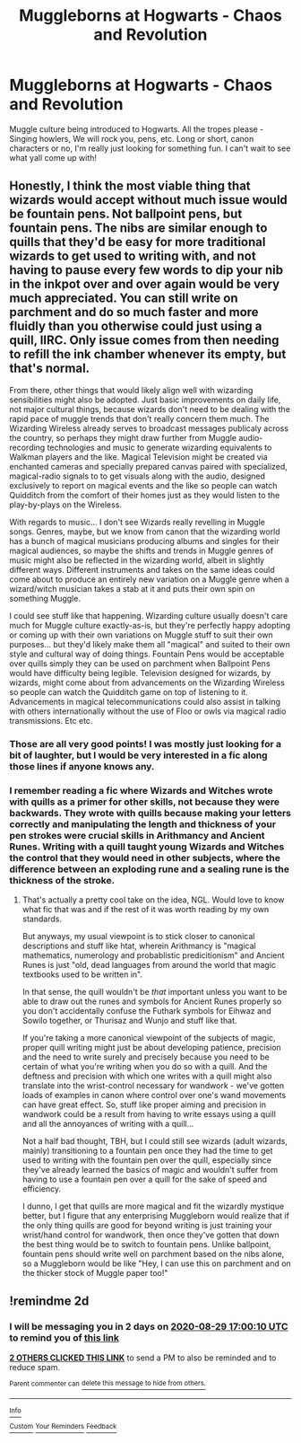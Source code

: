 #+TITLE: Muggleborns at Hogwarts - Chaos and Revolution

* Muggleborns at Hogwarts - Chaos and Revolution
:PROPERTIES:
:Author: qwilrain
:Score: 12
:DateUnix: 1598543512.0
:DateShort: 2020-Aug-27
:FlairText: Request
:END:
Muggle culture being introduced to Hogwarts. All the tropes please - Singing howlers, We will rock you, pens, etc. Long or short, canon characters or no, I'm really just looking for something fun. I can't wait to see what yall come up with!


** Honestly, I think the most viable thing that wizards would accept without much issue would be fountain pens. Not ballpoint pens, but fountain pens. The nibs are similar enough to quills that they'd be easy for more traditional wizards to get used to writing with, and not having to pause every few words to dip your nib in the inkpot over and over again would be very much appreciated. You can still write on parchment and do so much faster and more fluidly than you otherwise could just using a quill, IIRC. Only issue comes from then needing to refill the ink chamber whenever its empty, but that's normal.

From there, other things that would likely align well with wizarding sensibilities might also be adopted. Just basic improvements on daily life, not major cultural things, because wizards don't need to be dealing with the rapid pace of muggle trends that don't really concern them much. The Wizarding Wireless already serves to broadcast messages publicaly across the country, so perhaps they might draw further from Muggle audio-recording technologies and music to generate wizarding equivalents to Walkman players and the like. Magical Television might be created via enchanted cameras and specially prepared canvas paired with specialized, magical-radio signals to to get visuals along with the audio, designed exclusively to report on magical events and the like so people can watch Quidditch from the comfort of their homes just as they would listen to the play-by-plays on the Wireless.

With regards to music... I don't see Wizards really revelling in Muggle songs. Genres, maybe, but we know from canon that the wizarding world has a bunch of magical musicians producing albums and singles for their magical audiences, so maybe the shifts and trends in Muggle genres of music might also be reflected in the wizarding world, albeit in slightly different ways. Different instruments and takes on the same ideas could come about to produce an entirely new variation on a Muggle genre when a wizard/witch musician takes a stab at it and puts their own spin on something Muggle.

I could see stuff like that happening. Wizarding culture usually doesn't care much for Muggle culture exactly-as-is, but they're perfectly happy adopting or coming up with their own variations on Muggle stuff to suit their own purposes... but they'd likely make them all "magical" and suited to their own style and cultural way of doing things. Fountain Pens would be acceptable over quills simply they can be used on parchment when Ballpoint Pens would have difficulty being legible. Television designed for wizards, by wizards, might come about from advancements on the Wizarding Wireless so people can watch the Quidditch game on top of listening to it. Advancements in magical telecommunications could also assist in talking with others internationally without the use of Floo or owls via magical radio transmissions. Etc etc.
:PROPERTIES:
:Author: kenmadragon
:Score: 9
:DateUnix: 1598549249.0
:DateShort: 2020-Aug-27
:END:

*** Those are all very good points! I was mostly just looking for a bit of laughter, but I would be very interested in a fic along those lines if anyone knows any.
:PROPERTIES:
:Author: qwilrain
:Score: 2
:DateUnix: 1598551044.0
:DateShort: 2020-Aug-27
:END:


*** I remember reading a fic where Wizards and Witches wrote with quills as a primer for other skills, not because they were backwards. They wrote with quills because making your letters correctly and manipulating the length and thickness of your pen strokes were crucial skills in Arithmancy and Ancient Runes. Writing with a quill taught young Wizards and Witches the control that they would need in other subjects, where the difference between an exploding rune and a sealing rune is the thickness of the stroke.
:PROPERTIES:
:Author: Darkhorse_17
:Score: 2
:DateUnix: 1598572669.0
:DateShort: 2020-Aug-28
:END:

**** That's actually a pretty cool take on the idea, NGL. Would love to know what fic that was and if the rest of it was worth reading by my own standards.

But anyways, my usual viewpoint is to stick closer to canonical descriptions and stuff like htat, wherein Arithmancy is "magical mathematics, numerology and probablistic predicitionism" and Ancient Runes is just "old, dead languages from around the world that magic textbooks used to be written in".

In that sense, the quill wouldn't be /that/ important unless you want to be able to draw out the runes and symbols for Ancient Runes properly so you don't accidentally confuse the Futhark symbols for Eihwaz and Sowilo together, or Thurisaz and Wunjo and stuff like that.

If you're taking a more canonical viewpoint of the subjects of magic, proper quill writing might just be about developing patience, precision and the need to write surely and precisely because you need to be certain of what you're writing when you do so with a quill. And the deftness and precision with which one writes with a quill might also translate into the wrist-control necessary for wandwork - we've gotten loads of examples in canon where control over one's wand movements can have great effect. So, stuff like proper aiming and precision in wandwork could be a result from having to write essays using a quill and all the annoyances of writing with a quill...

Not a half bad thought, TBH, but I could still see wizards (adult wizards, mainly) transitioning to a fountain pen once they had the time to get used to writing with the fountain pen over the quill, especially since they've already learned the basics of magic and wouldn't suffer from having to use a fountain pen over a quill for the sake of speed and efficiency.

I dunno, I get that quills are more magical and fit the wizardly mystique better, but I figure that any enterprising Muggleborn would realize that if the only thing quills are good for beyond writing is just training your wrist/hand control for wandwork, then once they've gotten that down the best thing would be to switch to fountain pens. Unlike ballpoint, fountain pens should write well on parchment based on the nibs alone, so a Muggleborn would be like "Hey, I can use this on parchment and on the thicker stock of Muggle paper too!"
:PROPERTIES:
:Author: kenmadragon
:Score: 1
:DateUnix: 1598573812.0
:DateShort: 2020-Aug-28
:END:


** !remindme 2d
:PROPERTIES:
:Author: ceplma
:Score: 1
:DateUnix: 1598547610.0
:DateShort: 2020-Aug-27
:END:

*** I will be messaging you in 2 days on [[http://www.wolframalpha.com/input/?i=2020-08-29%2017:00:10%20UTC%20To%20Local%20Time][*2020-08-29 17:00:10 UTC*]] to remind you of [[https://np.reddit.com/r/HPfanfiction/comments/ihniw7/muggleborns_at_hogwarts_chaos_and_revolution/g31g3ut/?context=3][*this link*]]

[[https://np.reddit.com/message/compose/?to=RemindMeBot&subject=Reminder&message=%5Bhttps%3A%2F%2Fwww.reddit.com%2Fr%2FHPfanfiction%2Fcomments%2Fihniw7%2Fmuggleborns_at_hogwarts_chaos_and_revolution%2Fg31g3ut%2F%5D%0A%0ARemindMe%21%202020-08-29%2017%3A00%3A10%20UTC][*2 OTHERS CLICKED THIS LINK*]] to send a PM to also be reminded and to reduce spam.

^{Parent commenter can} [[https://np.reddit.com/message/compose/?to=RemindMeBot&subject=Delete%20Comment&message=Delete%21%20ihniw7][^{delete this message to hide from others.}]]

--------------

[[https://np.reddit.com/r/RemindMeBot/comments/e1bko7/remindmebot_info_v21/][^{Info}]]

[[https://np.reddit.com/message/compose/?to=RemindMeBot&subject=Reminder&message=%5BLink%20or%20message%20inside%20square%20brackets%5D%0A%0ARemindMe%21%20Time%20period%20here][^{Custom}]]
[[https://np.reddit.com/message/compose/?to=RemindMeBot&subject=List%20Of%20Reminders&message=MyReminders%21][^{Your Reminders}]]
[[https://np.reddit.com/message/compose/?to=Watchful1&subject=RemindMeBot%20Feedback][^{Feedback}]]
:PROPERTIES:
:Author: RemindMeBot
:Score: 1
:DateUnix: 1598549505.0
:DateShort: 2020-Aug-27
:END:
